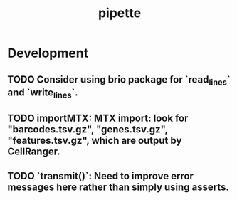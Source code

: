 #+TITLE: pipette
#+STARTUP: content
* Development
** TODO Consider using brio package for `read_lines` and `write_lines`.
** TODO importMTX: MTX import: look for "barcodes.tsv.gz", "genes.tsv.gz", "features.tsv.gz", which are output by CellRanger.
** TODO `transmit()`: Need to improve error messages here rather than simply using asserts.
